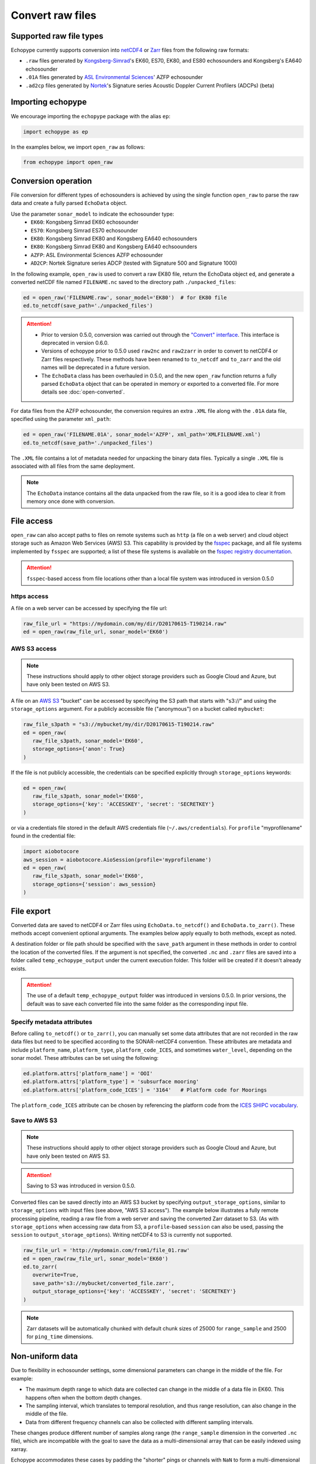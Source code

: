 Convert raw files
=================

Supported raw file types
------------------------

Echopype currently supports conversion into
`netCDF4 <https://www.unidata.ucar.edu/software/netcdf/>`_ or
`Zarr <https://zarr.readthedocs.io>`_ files from the following raw formats:

- ``.raw`` files generated by `Kongsberg-Simrad <https://www.kongsberg.com/maritime/contact/simrad/>`_'s
  EK60, ES70, EK80, and ES80 echosounders and Kongsberg's EA640 echosounder
- ``.01A`` files generated by `ASL Environmental Sciences <https://aslenv.com>`_' AZFP echosounder
- ``.ad2cp`` files generated by `Nortek <https://www.nortekgroup.com/>`_'s
  Signature series Acoustic Doppler Current Profilers (ADCPs) (beta)


Importing echopype
------------------

We encourage importing the ``echopype`` package with the alias ``ep``:

.. code-block:: python

    import echopype as ep

In the examples below, we import ``open_raw`` as follows:

.. code-block:: python

    from echopype import open_raw

Conversion operation
--------------------

File conversion for different types of echosounders is achieved by
using the single function ``open_raw`` to parse the raw data and
create a fully parsed ``EchoData`` object.

Use the parameter ``sonar_model`` to indicate the echosounder type:
    - ``EK60``: Kongsberg Simrad EK60 echosounder
    - ``ES70``: Kongsberg Simrad ES70 echosounder
    - ``EK80``: Kongsberg Simrad EK80 and Kongsberg EA640 echosounders
    - ``EK80``: Kongsberg Simrad EK80 and Kongsberg EA640 echsoounders
    - ``AZFP``: ASL Environmental Sciences AZFP echosounder
    - ``AD2CP``: Nortek Signature series ADCP
      (tested with Signature 500 and Signature 1000)

In the following example, ``open_raw`` is used to convert a raw EK80 file,
return the EchoData object ``ed``, and generate a converted
netCDF file named ``FILENAME.nc`` saved to the directory path
``./unpacked_files``:

.. code-block:: python

    ed = open_raw('FILENAME.raw', sonar_model='EK80')  # for EK80 file
    ed.to_netcdf(save_path='./unpacked_files')


.. EXPERIMENT WITH BEST WAY TO PRESENT NOTES (DIRECTIVES) ABOUT CHANGES WITH NEW VERSION

.. attention::

   - Prior to version 0.5.0, conversion was carried out through the
     `"Convert" interface <https://echopype.readthedocs.io/en/v0.4.1/usage.html#conversion-operation>`_.
     This interface is deprecated in version 0.6.0.
   - Versions of echopype prior to 0.5.0 used ``raw2nc`` and ``raw2zarr``
     in order to convert to netCDF4 or Zarr files respectively.
     These methods have been renamed to ``to_netcdf`` and ``to_zarr``
     and the old names will be deprecated in a future version.
   - The ``EchoData`` class has been overhauled in 0.5.0, and the new ``open_raw`` function
     returns a fully parsed ``EchoData`` object that can be operated in memory or
     exported to a converted file. For more details see :doc:`open-converted`.

For data files from the AZFP echosounder, the conversion requires an
extra ``.XML`` file along with the ``.01A`` data file, specified using
the parameter ``xml_path``:

.. code-block:: python

    ed = open_raw('FILENAME.01A', sonar_model='AZFP', xml_path='XMLFILENAME.xml')
    ed.to_netcdf(save_path='./unpacked_files')

The ``.XML`` file contains a lot of metadata needed for unpacking the
binary data files. Typically a single ``.XML`` file is associated with
all files from the same deployment.

.. note::

   The ``EchoData`` instance contains all the data unpacked from the raw file,
   so it is a good idea to clear it from memory once done with conversion.


File access
-----------

.. Specifying multiple files
.. ~~~~~~~~~~~~~~~~~~~~~~~~~

.. ``open_raw`` can accept a list of file paths pointing to multiple files.
.. For example:

.. .. code-block:: python

   raw_file_paths = [
      './raw_data_files/file_01.raw',
      './raw_data_files/file_02.raw'
   ]
   ed = open_raw(raw_file_paths, sonar_model='EK60')

``open_raw`` can also accept paths to files on remote systems such as ``http``
(a file on a web server) and cloud object storage such as Amazon Web Services (AWS) S3.
This capability is provided by the `fsspec <https://filesystem-spec.readthedocs.io>`_
package, and all file systems implemented by ``fsspec`` are supported;
a list of these file systems is available on the
`fsspec registry documentation <https://filesystem-spec.readthedocs.io/en/latest/api.html#built-in-implementations>`_.

.. attention::
   ``fsspec``-based access from file locations other than a local file system was
   introduced in version 0.5.0

https access
~~~~~~~~~~~~

A file on a web server can be accessed by specifying the file url:

.. code-block:: python

   raw_file_url = "https://mydomain.com/my/dir/D20170615-T190214.raw"
   ed = open_raw(raw_file_url, sonar_model='EK60')

AWS S3 access
~~~~~~~~~~~~~

.. note::

   These instructions should apply to other object storage providers such as
   Google Cloud and Azure, but have only been tested on AWS S3.

A file on an `AWS S3 <https://aws.amazon.com/s3/>`_ "bucket" can be accessed by
specifying the S3 path that starts with "s3://" and using the ``storage_options``
argument. For a publicly accessible file ("anonymous") on a bucket called ``mybucket``:

.. code-block:: python

   raw_file_s3path = "s3://mybucket/my/dir/D20170615-T190214.raw"
   ed = open_raw(
      raw_file_s3path, sonar_model='EK60',
      storage_options={'anon': True}
   )

If the file is not publicly accessible, the credentials can be specified explicitly
through ``storage_options`` keywords:

.. code-block:: python

   ed = open_raw(
      raw_file_s3path, sonar_model='EK60',
      storage_options={'key': 'ACCESSKEY', 'secret': 'SECRETKEY'}
   )

or via a credentials file stored in the default AWS credentials file
(``~/.aws/credentials``). For ``profile`` "myprofilename" found in
the credential file:

.. code-block:: python

   import aiobotocore
   aws_session = aiobotocore.AioSession(profile='myprofilename')
   ed = open_raw(
      raw_file_s3path, sonar_model='EK60',
      storage_options={'session': aws_session}
   )


File export
-----------

Converted data are saved to netCDF4 or Zarr files using ``EchoData.to_netcdf()``
and ``EchoData.to_zarr()``. These methods accept convenient optional arguments.
The examples below apply equally to both methods, except as noted.

A destination folder or file path should be specified with the ``save_path``
argument in these methods in order to control the location of the converted files.
If the argument is not specified, the converted ``.nc`` and ``.zarr``
files are saved into a folder called ``temp_echopype_output`` under the
current execution folder. This folder will be created if it doesn't already exists.

.. attention::

   The use of a default ``temp_echopype_output`` folder was introduced in
   versions 0.5.0. In prior versions, the default was to save each
   converted file into the same folder as the corresponding input file.


Specify metadata attributes
~~~~~~~~~~~~~~~~~~~~~~~~~~~

Before calling ``to_netcdf()`` or ``to_zarr()``, you can manually set some
data attributes that are not recorded in the raw data files but need to be
specified according to the SONAR-netCDF4 convention.
These attributes are metadata and include
``platform_name``, ``platform_type``, ``platform_code_ICES``,
and sometimes ``water_level``, depending on the sonar model.
These attributes can be set using the following:

.. code-block:: python

    ed.platform.attrs['platform_name'] = 'OOI'
    ed.platform.attrs['platform_type'] = 'subsurface mooring'
    ed.platform.attrs['platform_code_ICES'] = '3164'   # Platform code for Moorings

The ``platform_code_ICES`` attribute can be chosen by referencing
the platform code from the
`ICES SHIPC vocabulary <https://vocab.ices.dk/?ref=315>`_.


.. Save converted files into a specified folder
.. ~~~~~~~~~~~~~~~~~~~~~~~~~~~~~~~~~~~~~~~~~~~~

.. In this example, each input file will be converted to an individual ``.nc`` file
.. and stored in the ``./unpacked_files`` directory.

.. .. code-block:: python

   raw_file_paths = [                              # a list of raw data files
      './raw_data_files/dir1/file_01.raw',
      './raw_data_files/dir2/file_02.raw'
   ]
   ed = open_raw(raw_file_paths, sonar_model='EK60')     # create an EchoData object
   ed.to_netcdf(save_path='./unpacked_files')      # set the output directory

.. Combine multiple raw files into one converted file
.. ~~~~~~~~~~~~~~~~~~~~~~~~~~~~~~~~~~~~~~~~~~~~~~~~~~

.. Multiple files can be combined into a single converted file using the
.. ``combine`` argument (the default is ``combine=False``). In that case,
.. ``save_path`` must be specified explicitly. If ``save_path`` is only a filename
.. rather than a full file path, the combined output file will be saved to the
.. default ``temp_echopype_output`` folder.

.. .. code-block:: python

   raw_file_paths = [                              # a list of raw data files
      './raw_data_files/dir1/file_01.raw',
      './raw_data_files/dir2/file_02.raw'
   ]
   ed = open_raw(raw_file_paths, sonar_model='EK60')     # create an EchoData object
   ed.to_zarr(
      combine=True,                                # combine all input files on conversion
      save_path='./unpacked_files/combined_file.zarr'
   )

Save to AWS S3
~~~~~~~~~~~~~~

.. note::

   These instructions should apply to other object storage providers such as
   Google Cloud and Azure, but have only been tested on AWS S3.

.. attention::
   Saving to S3 was introduced in version 0.5.0.

Converted files can be saved directly into an AWS S3 bucket by specifying
``output_storage_options``, similar to ``storage_options`` with input files
(see above, "AWS S3 access"). The example below illustrates a fully remote
processing pipeline, reading a raw file from a web server and saving the
converted Zarr dataset to S3. (As with ``storage_options`` when accessing
raw data from S3, a ``profile``-based ``session`` can also be used, passing the
``session`` to ``output_storage_options``). Writing netCDF4 to S3 is
currently not supported.

.. code-block:: python

      raw_file_url = 'http://mydomain.com/from1/file_01.raw'
      ed = open_raw(raw_file_url, sonar_model='EK60')
      ed.to_zarr(
         overwrite=True,
         save_path='s3://mybucket/converted_file.zarr',
         output_storage_options={'key': 'ACCESSKEY', 'secret': 'SECRETKEY'}
      )

.. note::

   Zarr datasets will be automatically chunked with default chunk sizes of
   25000 for ``range_sample`` and 2500 for ``ping_time`` dimensions.


Non-uniform data
----------------

Due to flexibility in echosounder settings, some dimensional parameters can
change in the middle of the file. For example:

- The maximum depth range to which data are collected can change in the middle
  of a data file in EK60. This happens often when the bottom depth changes.
- The sampling interval, which translates to temporal resolution, and thus range
  resolution, can also change in the middle of the file.
- Data from different frequency channels can also be collected with
  different sampling intervals.

These changes produce different number of samples along range (the ``range_sample``
dimension in the converted ``.nc`` file), which are incompatible with the goal
to save the data as a multi-dimensional array that can be easily indexed using xarray.

Echopype accommodates these cases by padding the "shorter" pings or channels with
``NaN`` to form a multi-dimensional array. We use the data compression option
in ``xarray.to_netcdf()`` and ``xarray.to_zarr()`` to avoid dramatically
increasing the output file size due to padding.
